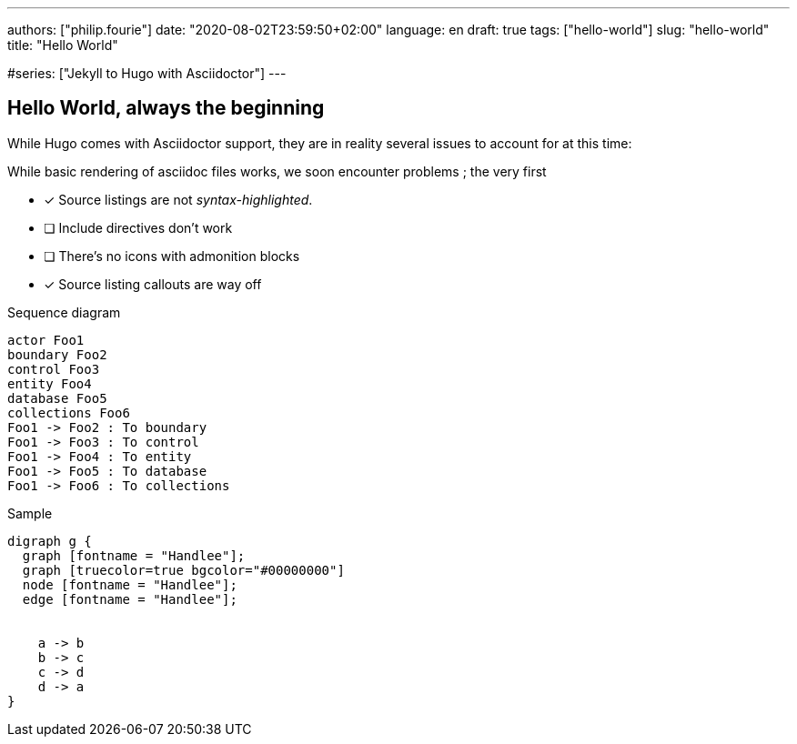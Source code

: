 ---
authors: ["philip.fourie"]
date: "2020-08-02T23:59:50+02:00"
language: en
draft: true
tags: ["hello-world"]
slug: "hello-world" 
title: "Hello World"

:diagram-svg-type: inline
#series: ["Jekyll to Hugo with Asciidoctor"]
---

== Hello World, always the beginning

While Hugo comes with Asciidoctor support, they are in reality several issues
to account for at this time:

While basic rendering of asciidoc files works, we soon encounter problems ;
the very first 

* [x] Source listings are not _syntax-highlighted_.
* [ ] Include directives don't work
* [ ] There's no icons with admonition blocks
* [x] Source listing callouts are way off

[plantuml,"sequence-diagram-example",format="svg",opts="inline"]
.Sequence diagram
----
actor Foo1
boundary Foo2
control Foo3
entity Foo4
database Foo5
collections Foo6
Foo1 -> Foo2 : To boundary
Foo1 -> Foo3 : To control
Foo1 -> Foo4 : To entity
Foo1 -> Foo5 : To database
Foo1 -> Foo6 : To collections
----


[graphviz, "dot-example", format="svg", opts="inline"]
.Sample
----
digraph g {
  graph [fontname = "Handlee"];
  graph [truecolor=true bgcolor="#00000000"]  
  node [fontname = "Handlee"];
  edge [fontname = "Handlee"];


    a -> b
    b -> c
    c -> d
    d -> a
}
----